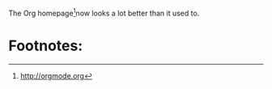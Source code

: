 The Org homepage[fn:1]now looks a lot better than it used to.
* Footnotes:

[fn:1] http://orgmode.org

